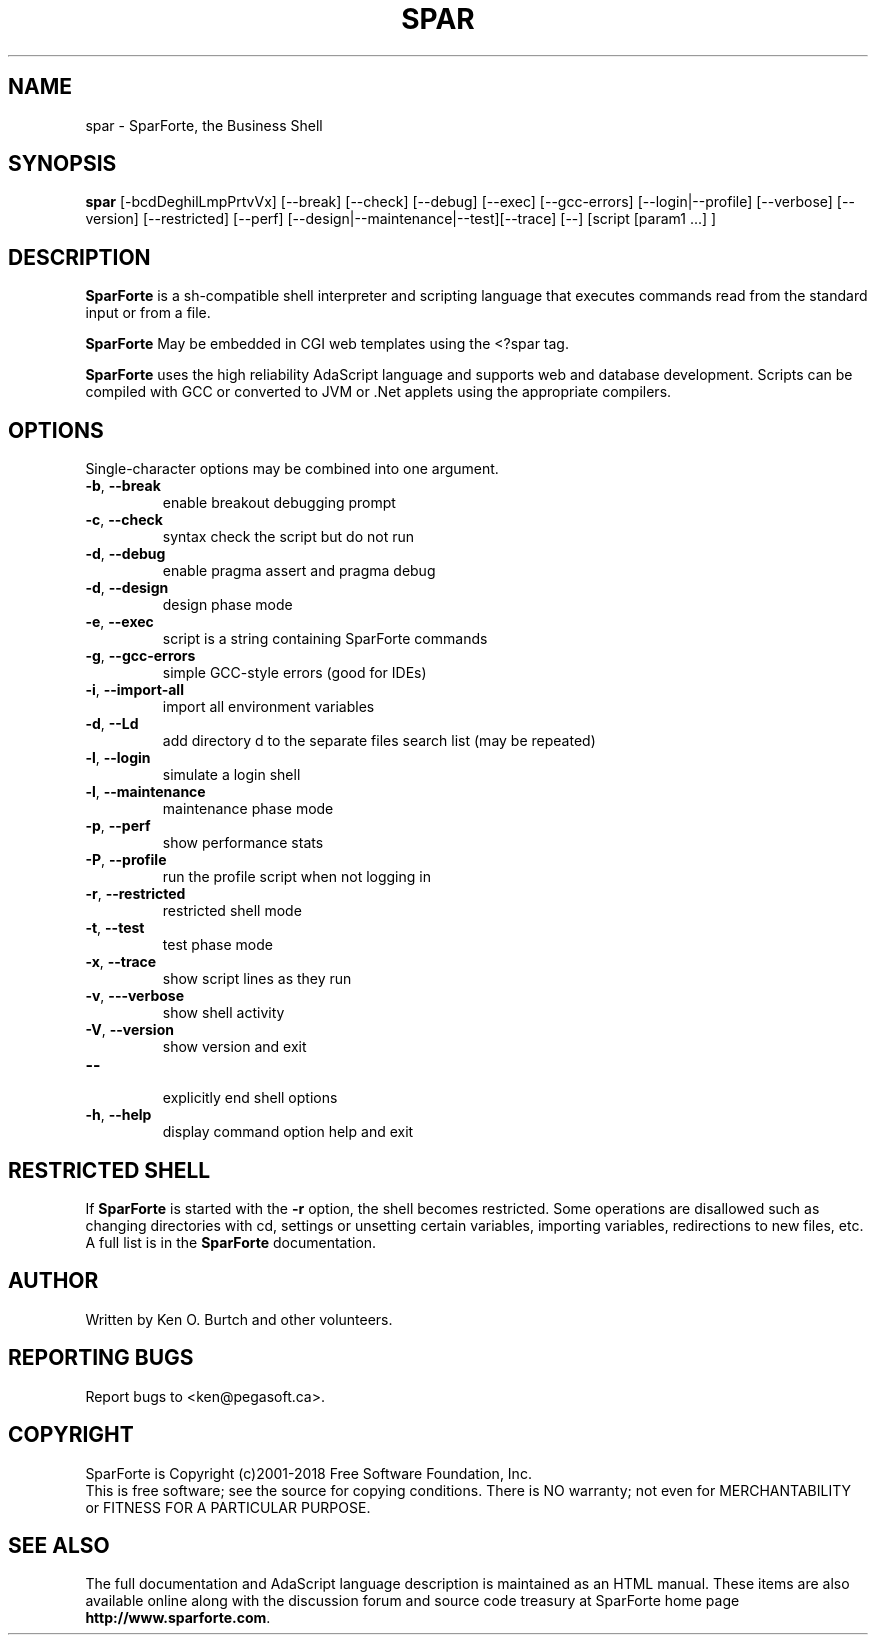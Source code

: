 .TH SPAR "1" "November 2018" "spar 2.2" "User Commands"
.SH NAME
spar \- SparForte, the Business Shell
.SH SYNOPSIS
.B spar
[\-bcdDeghilLmpPrtvVx] [\-\-break] [\-\-check] [\-\-debug] [\-\-exec]
[\-\-gcc-errors] [\-\-login|\-\-profile] [\-\-verbose] [\-\-version]
[\-\-restricted] [\-\-perf] [\-\-design|\-\-maintenance|\-\-test][\-\-trace]
[\-\-] [script [param1 ...] ]
.SH DESCRIPTION
.\" Add any additional description here
.PP
.B SparForte
is a sh\-compatible shell interpreter and scripting language
that executes commands read from the standard
input or from a file.
.PP
.B SparForte
May be embedded in CGI web templates using the <?spar tag.
.PP
.B SparForte
uses the high reliability AdaScript language and supports web and database
development.  Scripts can be compiled with GCC or converted to JVM or .Net
applets using the appropriate compilers.
.SH OPTIONS
Single-character options may be combined into one argument.
.TP
\fB\-b\fR, \fB\-\-break\fR
enable breakout debugging prompt
.TP
\fB\-c\fR, \fB\-\-check\fR
syntax check the script but do not run
.TP
\fB\-d\fR, \fB\-\-debug\fR
enable pragma assert and pragma debug
.TP
\fB\-d\fR, \fB\-\-design\fR
design phase mode
.TP
\fB\-e\fR, \fB\-\-exec\fR
script is a string containing SparForte commands
.TP
\fB\-g\fR, \fB\-\-gcc\-errors\fR
simple GCC-style errors (good for IDEs)
.TP
\fB\-i\fR, \fB\-\-import\-all\fR
import all environment variables
.TP
\fB\-d\fR, \fB\-\-Ld\fR
add directory d to the separate files search list (may be repeated)
.TP
\fB\-l\fR, \fB\-\-login\fR
simulate a login shell
.TP
\fB\-l\fR, \fB\-\-maintenance\fR
maintenance phase mode
.TP
\fB\-p\fR, \fB\-\-perf\fR
show performance stats
.TP
\fB\-P\fR, \fB\-\-profile\fR
run the profile script when not logging in
.TP
\fB\-r\fR, \fB\-\-restricted\fR
restricted shell mode
.TP
\fB\-t\fR, \fB\-\-test\fR
test phase mode
.TP
\fB\-x\fR, \fB\-\-trace\fR
show script lines as they run
.TP
\fB\-v\fR, \fB\-\--verbose\fR
show shell activity
.TP
\fB\-V\fR, \fB\-\-version\fR
show version and exit
.TP
\fB\-\-\fR
.br
explicitly end shell options
.TP
\fB\-h\fR, \fB\-\-help\fR
display command option help and exit
.SH RESTRICTED SHELL
If
.B SparForte
is started with the
.B \-r
option, the shell becomes restricted.  Some operations are disallowed
such as changing directories with cd, settings or unsetting certain
variables, importing variables, redirections to new files, etc.  A
full list is in the
.B SparForte
documentation.
.SH AUTHOR
Written by Ken O. Burtch and other volunteers.
.SH "REPORTING BUGS"
Report bugs to <ken@pegasoft.ca>.
.SH COPYRIGHT
SparForte is Copyright (c)2001-2018 Free Software Foundation, Inc.
.br
This is free software; see the source for copying conditions.  There is NO
warranty; not even for MERCHANTABILITY or FITNESS FOR A PARTICULAR PURPOSE.
.SH "SEE ALSO"
The full documentation and AdaScript language description
is maintained as an HTML manual.  These items are also available online
along with the discussion forum and source code treasury at SparForte home page
\fBhttp://www.sparforte.com\fR.
